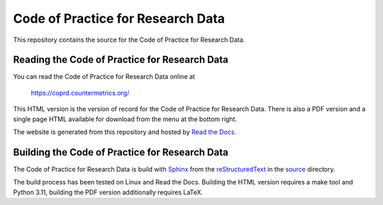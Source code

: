 Code of Practice for Research Data
==================================

This repository contains the source for the Code of Practice for Research Data.

Reading the Code of Practice for Research Data
----------------------------------------------

You can read the Code of Practice for Research Data online at

  https://coprd.countermetrics.org/

This HTML version is the version of record for the Code of Practice for Research Data. There is also a PDF version and a single page HTML available for download from the menu at the bottom right.

The website is generated from this repository and hosted by `Read the Docs <https://readthedocs.org/>`_.


Building the Code of Practice for Research Data
-----------------------------------------------

The Code of Practice for Research Data is build with `Sphinx <https://www.sphinx-doc.org/>`_ from the `reStructuredText <https://www.sphinx-doc.org/en/master/usage/restructuredtext/index.html>`_ in the `source <source/>`_ directory.

The build process has been tested on Linux and Read the Docs. Building the HTML version requires a make tool and Python 3.11, building the PDF version additionally requires LaTeX.

